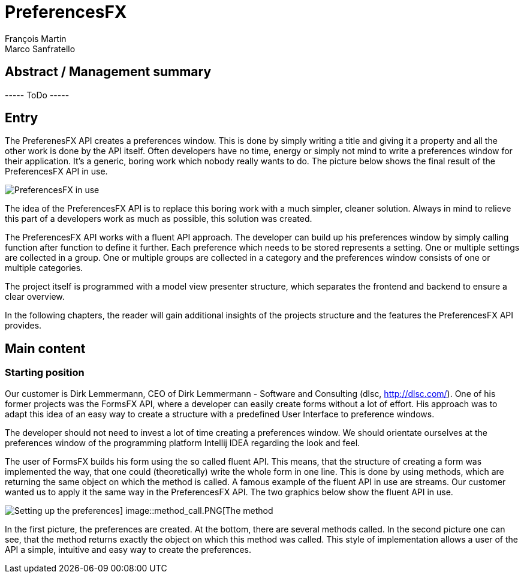 = PreferencesFX
François Martin; Marco Sanfratello

== Abstract / Management summary

----- ToDo -----

== Entry
The PreferenesFX API creates a preferences window. This is done by simply writing a title and giving it a property and all the other work is done by the API itself. Often developers have no time, energy or simply not mind to write a preferences window for their application. It’s a generic, boring work which nobody really wants to do. The picture below shows the final result of the PreferencesFX API in use.

image::PreferencesFX_in_use.PNG[PreferencesFX in use]

The idea of the PreferencesFX API is to replace this boring work with a much simpler, cleaner solution. Always in mind to relieve this part of a developers work as much as possible, this solution was created.

The PreferencesFX API works with a fluent API approach. The developer can build up his preferences window by simply calling function after function to define it further. Each preference which needs to be stored represents a setting. One or multiple settings are collected in a group. One or multiple groups are collected in a category and the preferences window consists of one or multiple categories.

The project itself is programmed with a model view presenter structure, which separates the frontend and backend to ensure a clear overview.

In the following chapters, the reader will gain additional insights of the projects structure and the features the PreferencesFX API provides.

== Main content
=== Starting position
Our customer is Dirk Lemmermann, CEO of Dirk Lemmermann - Software and Consulting (dlsc, http://dlsc.com/). One of his former projects was the FormsFX API, where a developer can easily create forms without a lot of effort. His approach was to adapt this idea of an easy way to create a structure with a predefined User Interface to preference windows.

The developer should not need to invest a lot of time creating a preferences window. We should orientate ourselves at the preferences window of the programming platform Intellij IDEA regarding the look and feel.

The user of FormsFX builds his form using the so called fluent API. This means, that the structure of creating a form was implemented the way, that one could (theoretically) write the whole form in one line. This is done by using methods, which are returning the same object on which the method is called. A famous example of the fluent API in use are streams. Our customer wanted us to apply it the same way in the PreferencesFX API. The two graphics below show the fluent API in use.

image::Setting_up_preferences.PNG[Setting up the preferences] image::method_call.PNG[The method, which is called]

In the first picture, the preferences are created. At the bottom, there are several methods called. In the second picture one can see, that the method returns exactly the object on which this method was called. This style of implementation allows a user of the API a simple, intuitive and easy way to create the preferences.